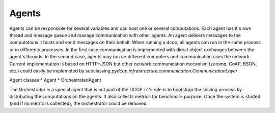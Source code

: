 .. _implementation_agents:


Agents
======

Agents can be responsible for several variables and can host one or several computations. 
Each agent has it's own thread and message queue and manage communication with other agents. 
An agent delivers messages to the computations it hosts and send messages on their behalf.
When running a dcop, all agents can run in the same process or in differents processes. 
In the first case communication is implemented with direct object exchanges between the agent's threads. 
In the second case, agents may run on different computers and  communication uses the network. 
Current implementation is based on HTTP+JSON but other network communication mecanism (zeromq, CoAP, BSON, etc.) could easily be implemeted by subclassing `pydcop.infrastructure.communication.CommunicationLayer`

Agent classes 
* Agent
* OrchestratedAgent

The Orchestrator is a special agent that is not part of the DCOP : it's role is to bootstrap the solving process by distributing the computations on the agents. It also collects metrics for benchmark purpose. Once the system is started (and if no metric is collected), the orchestrator could be removed.
